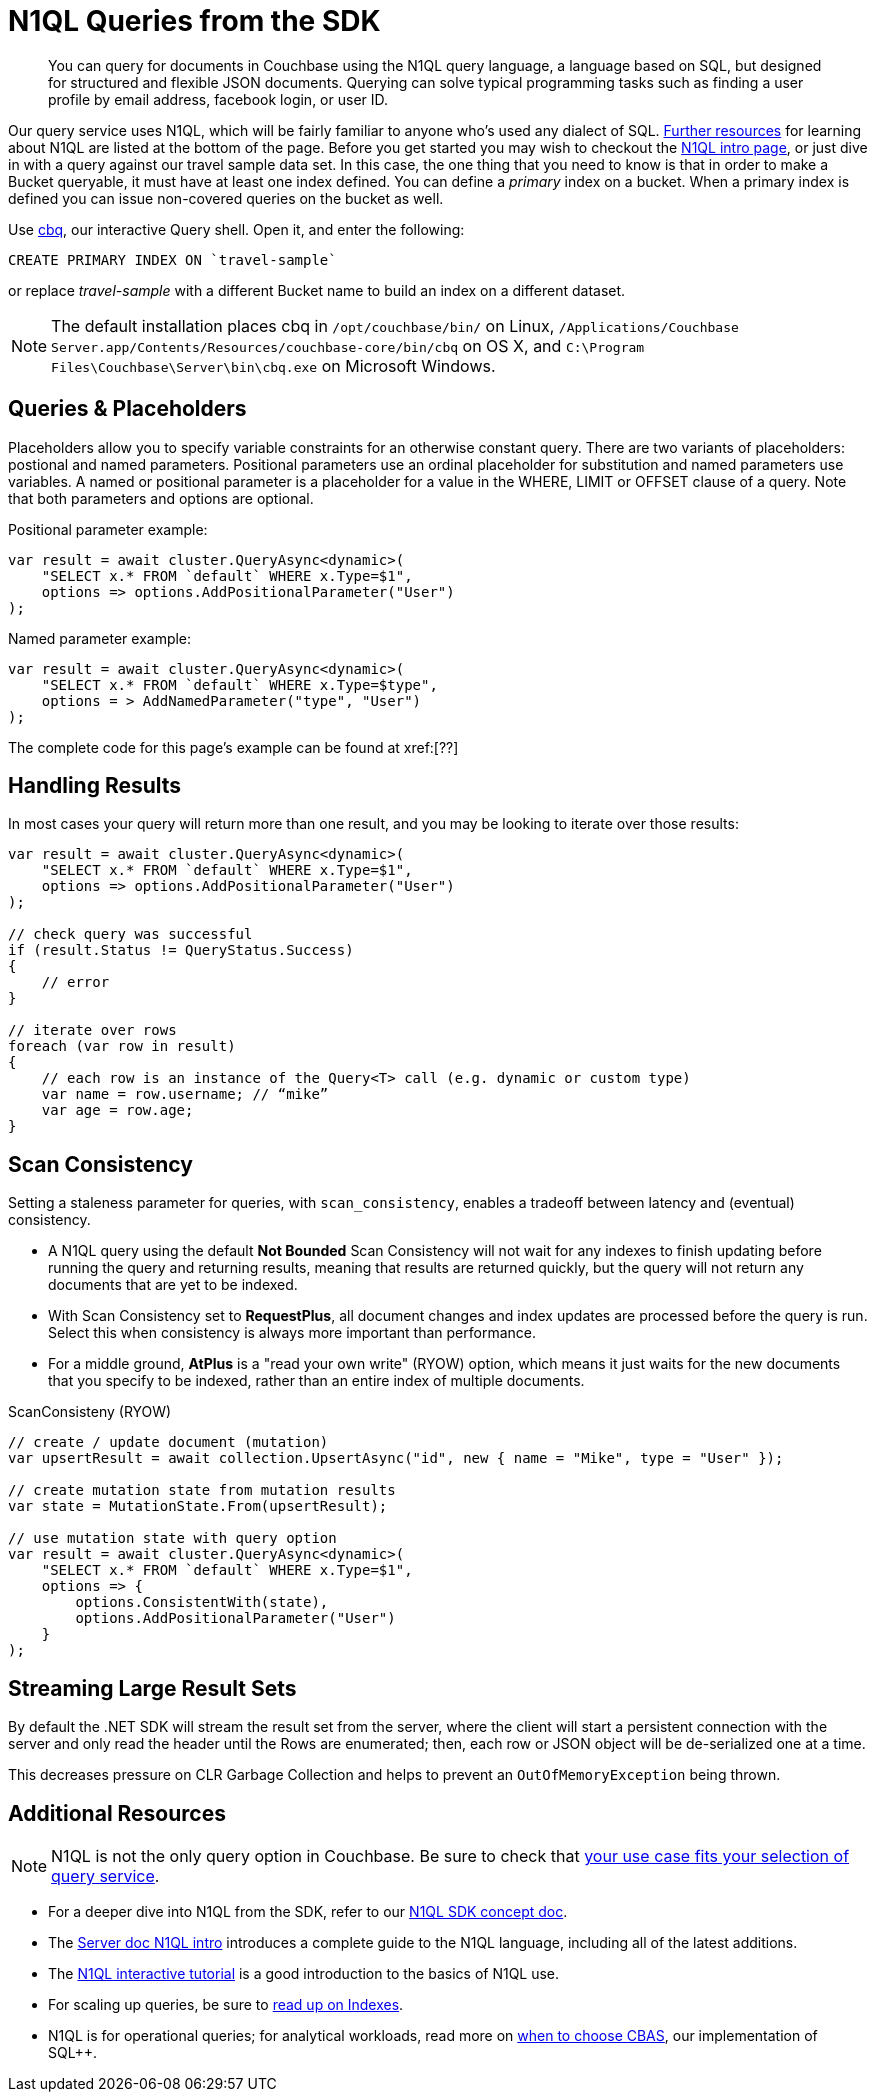 = N1QL Queries from the SDK
:navtitle: N1QL from the SDK
:page-topic-type: howto
:page-aliases: n1ql-query

[abstract]
You can query for documents in Couchbase using the N1QL query language, a language based on SQL, but designed for structured and flexible JSON documents.
Querying can solve typical programming tasks such as finding a user profile by email address, facebook login, or user ID.



Our query service uses N1QL, which will be fairly familiar to anyone who's used any dialect of SQL.
xref:#additional-resources[Further resources] for learning about N1QL are listed at the bottom of the page.
Before you get started you may wish to checkout the xref:6.5@server:n1ql:n1ql-language-reference/index.adoc[N1QL intro page], or just dive in with a query against our travel sample data set.
In this case, the one thing that you need to know is that in order to make a Bucket queryable, it must have at least one index defined.
You can define a _primary_ index on a bucket.
When a primary index is defined you can issue non-covered queries on the bucket as well.

Use
xref:6.5@server::tools/cbq-shell.html[cbq], our interactive Query shell.
Open it, and enter the following:

[source,n1ql]
----
CREATE PRIMARY INDEX ON `travel-sample`
----

or replace _travel-sample_ with a different Bucket name to build an index on a different dataset.

NOTE: The default installation places cbq in `/opt/couchbase/bin/` on Linux, `/Applications/Couchbase Server.app/Contents/Resources/couchbase-core/bin/cbq` on OS X, and `C:\Program Files\Couchbase\Server\bin\cbq.exe` on Microsoft Windows.

// TODO: improving this and/or adding server/6.0/tools/query-workbench.html


== Queries & Placeholders

Placeholders allow you to specify variable constraints for an otherwise constant query.
There are two variants of placeholders: postional and named parameters.
Positional parameters use an ordinal placeholder for substitution and named parameters use variables.
A named or positional parameter is a placeholder for a value in the WHERE, LIMIT or OFFSET clause of a query.
Note that both parameters and options are optional.

.Positional parameter example:
[source,csharp]
----
var result = await cluster.QueryAsync<dynamic>(
    "SELECT x.* FROM `default` WHERE x.Type=$1",
    options => options.AddPositionalParameter("User")
);
----

.Named parameter example:
[source,csharp]
----
var result = await cluster.QueryAsync<dynamic>(
    "SELECT x.* FROM `default` WHERE x.Type=$type",
    options = > AddNamedParameter("type", "User")
);
----

The complete code for this page's example can be found at xref:[??]



== Handling Results

In most cases your query will return more than one result, and you may be looking to iterate over those results:

[source,csharp]
----
var result = await cluster.QueryAsync<dynamic>(
    "SELECT x.* FROM `default` WHERE x.Type=$1",
    options => options.AddPositionalParameter("User")
);

// check query was successful
if (result.Status != QueryStatus.Success)
{
    // error
}

// iterate over rows
foreach (var row in result)
{
    // each row is an instance of the Query<T> call (e.g. dynamic or custom type)
    var name = row.username; // “mike”
    var age = row.age;
}
----

== Scan Consistency


Setting a staleness parameter for queries, with `scan_consistency`, enables a tradeoff between latency and (eventual) consistency.

* A N1QL query using the default *Not Bounded* Scan Consistency will not wait for any indexes to finish updating before running the query and returning results, meaning that results are returned quickly, but the query will not return any documents that are yet to be indexed.

* With Scan Consistency set to *RequestPlus*, all document changes and index updates are processed before the query is run.
Select this when consistency is always more important than performance.

* For a middle ground, *AtPlus* is a "read your own write" (RYOW) option, which means it just waits for the new documents that you specify to be indexed, rather than an entire index of multiple documents.
// See the xref:scan-consistency-examples.adoc[examples] for how to use *AtPlus* for the best performance balance for many circumstances.

.ScanConsisteny (RYOW)
[source,csharp]
----
// create / update document (mutation)
var upsertResult = await collection.UpsertAsync("id", new { name = "Mike", type = "User" });

// create mutation state from mutation results
var state = MutationState.From(upsertResult);

// use mutation state with query option
var result = await cluster.QueryAsync<dynamic>(
    "SELECT x.* FROM `default` WHERE x.Type=$1",
    options => {
        options.ConsistentWith(state),
        options.AddPositionalParameter("User")
    }
);
----

== Streaming Large Result Sets

By default the .NET SDK will stream the result set from the server, where the client will start a persistent connection with the server and only read the header until the Rows are enumerated; then, each row or JSON object will be de-serialized one at a time.

This decreases pressure on CLR Garbage Collection and helps to prevent an `OutOfMemoryException` being thrown.

== Additional Resources

NOTE: N1QL is not the only query option in Couchbase.
Be sure to check that xref:concept-docs:data-services.adoc[your use case fits your selection of query service].

* For a deeper dive into N1QL from the SDK, refer to our xref:concept-docs:n1ql-query.adoc[N1QL SDK concept doc].
* The xref:6.5@server:n1ql:n1ql-language-reference/index.adoc[Server doc N1QL intro] introduces a complete guide to the N1QL language, including all of the latest additions.
* The http://query.pub.couchbase.com/tutorial/#1[N1QL interactive tutorial] is a good introduction to the basics of N1QL use.
* For scaling up queries, be sure to xref:6.5@server:n1ql:n1ql-language-reference/index.adoc[read up on Indexes].
* N1QL is for operational queries; for analytical workloads, read more on xref:concept-docs:http-services.adoc#Long-Running-Queries-&-Big-Data[when to choose CBAS], our implementation of SQL++.

